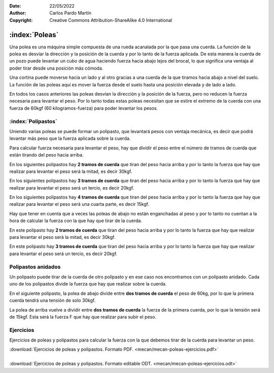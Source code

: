 ﻿:Date: 22/05/2022
:Author: Carlos Pardo Martín
:Copyright: Creative Commons Attribution-ShareAlike 4.0 International


.. _mecan-poleas:

:index:`Poleas`
===============
Una polea es una máquina simple compuesta de una rueda acanalada por
la que pasa una cuerda.
La función de la polea es desviar la dirección y la posición
de la cuerda y por lo tanto de la fuerza aplicada.
De esta manera la cuerda de un pozo puede levantar un cubo de agua
haciendo fuerza hacia abajo lejos del brocal, lo que significa una
ventaja al poder tirar desde una posición más cómoda.

.. image:: mecan/_images/mecan-poleas-01.png
   :align: center
   :height: 284px


.. image:: mecan/_images/mecan-poleas-02.png
   :align: center
   :height: 300px

Una cortina puede moverse hacia un lado y al otro gracias a una
cuerda de la que tiramos hacia abajo a nivel del suelo.
La función de las poleas aquí es mover la fuerza desde el suelo
hasta una posición elevada y de lado a lado.

.. image:: mecan/_images/mecan-poleas-09.png
   :align: center
   :height: 284px

En todos los casos anteriores las poleas desvían la dirección y la 
posición de la fuerza, pero no reducen la fuerza necesaria para levantar 
el peso.
Por lo tanto todas estas poleas necesitan que se estire el extremo de la 
cuerda con una fuerza de 60kgf (60 kilogramos-fuerza) para poder levantar 
los pesos.


:index:`Polipastos`
-------------------
Uniendo varias poleas se puede formar un polipasto, que levantará pesos
con ventaja mecánica, es decir que podrá levantar más peso que la fuerza
aplicada sobre la cuerda.

Para calcular fuerza necesaria para levantar el peso, hay que dividir
el peso entre el número de tramos de cuerda que están tirando del peso 
hacia arriba.

En los siguientes polipastos hay **2 tramos de cuerda** que tiran del 
peso hacia arriba y por lo tanto la fuerza que hay que realizar para 
levantar el peso será la mitad, es decir 30kgf.

.. image:: mecan/_images/mecan-poleas-03.png
   :align: center
   :height: 284px

.. image:: mecan/_images/mecan-poleas-04.png
   :align: center
   :height: 284px

En los siguientes polipastos hay **3 tramos de cuerda** que tiran del 
peso hacia arriba y por lo tanto la fuerza que hay que realizar para 
levantar el peso será un tercio, es decir 20kgf.

.. image:: mecan/_images/mecan-poleas-05.png
   :align: center
   :height: 284px

.. image:: mecan/_images/mecan-poleas-07.png
   :align: center
   :height: 284px

En los siguientes polipastos hay **4 tramos de cuerda** que tiran del
peso hacia arriba y por lo tanto la fuerza que hay que realizar para
levantar el peso será una cuarta parte, es decir 15kgf.

.. image:: mecan/_images/mecan-poleas-06.png
   :align: center
   :height: 284px

.. image:: mecan/_images/mecan-poleas-08.png
   :align: center
   :height: 284px

Hay que tener en cuenta que a veces las poleas de abajo no están
enganchadas al peso y por lo tanto no cuentan a la hora de calcular
la fuerza con la que hay que tirar de la cuerda.

En este polipasto hay **2 tramos de cuerda** que tiran del peso hacia
arriba y por lo tanto la fuerza que hay que realizar para levantar
el peso será la mitad, es decir 30kgf.

.. image:: mecan/_images/mecan-poleas-10.png
   :align: center
   :height: 284px

En este polipasto hay **3 tramos de cuerda** que tiran del peso hacia
arriba y por lo tanto la fuerza que hay que realizar para levantar
el peso será un tercio, es decir 20kgf.

.. image:: mecan/_images/mecan-poleas-11.png
   :align: center
   :height: 284px


Polipastos anidados
-------------------
Un polipasto puede tirar de la cuerda de otro polipasto y en ese
caso nos encontramos con un polipasto anidado.
Cada uno de los polipastos divide la fuerza que hay que realizar
sobre la cuerda.

En el siguiente polipasto, la polea de abajo divide entre **dos
tramos de cuerda** el peso de 60kg, por lo que la primera cuerda
tendrá una tensión de solo 30kgf.

La polea de arriba vuelve a dividir entre **dos tramos de cuerda** la
fuerza de la primera cuerda, por lo que la tensión será de 15kgf.
Esta será la fuerza F que hay que realizar para subir el peso.

.. image:: mecan/_images/mecan-poleas-12.png
   :align: center
   :height: 331px


Ejercicios
----------
Ejercicios de poleas y polipastos para calcular la fuerza 
con la que debemos tirar de la cuerda para levantar un peso.

| :download:`Ejercicios de poleas y polipastos.
  Formato PDF. <mecan/mecan-poleas-ejercicios.pdf>`
|
| :download:`Ejercicios de poleas y polipastos.
  Formato editable ODT. <mecan/mecan-poleas-ejercicios.odt>`